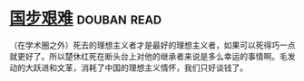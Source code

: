 * [[https://book.douban.com/subject/24740556/][国步艰难]]    :douban:read:
（在学术圈之外）死去的理想主义者才是最好的理想主义者，如果可以死得巧一点就更好了。所以楚休红死在断头台上对他的继承者来说是多么幸运的事情啊。毛发动的大跃进和文革，消耗了中国的理想主义情怀，我们只好谈钱了。
